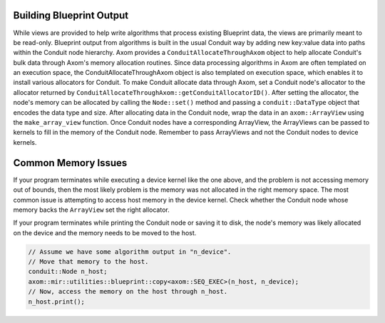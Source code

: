 .. ## Copyright (c) 2017-2025, Lawrence Livermore National Security, LLC and
.. ## other Axom Project Developers. See the top-level COPYRIGHT file for details.
.. ##
.. ## SPDX-License-Identifier: (BSD-3-Clause)

**************************
Building Blueprint Output
**************************

While views are provided to help write algorithms that process existing Blueprint data,
the views are primarily meant to be read-only. Blueprint output from algorithms is built
in the usual Conduit way by adding new key:value data into paths within the Conduit node
hierarchy. Axom provides a ``ConduitAllocateThroughAxom`` object to help allocate Conduit's
bulk data through Axom's memory allocation routines. Since data processing algorithms in
Axom are often templated on an execution space, the ConduitAllocateThroughAxom object is
also templated on execution space, which enables it to install various allocators for
Conduit. To make Conduit allocate data through Axom, set a Conduit node's allocator
to the allocator returned by ``ConduitAllocateThroughAxom::getConduitAllocatorID()``.
After setting the allocator, the node's memory can be allocated by calling the ``Node::set()``
method and passing a ``conduit::DataType`` object that encodes the data type and size.
After allocating data in the Conduit node, wrap the data in an ``axom::ArrayView`` using
the ``make_array_view`` function. Once Conduit nodes have a corresponding ArrayView, the
ArrayViews can be passed to kernels to fill in the memory of the Conduit node. Remember
to pass ArrayViews and not the Conduit nodes to device kernels.

.. code-block:: cpp
    template <typename ExecSpace>
    void makeNewField(conduit::Node &n_mesh)
    {
      namespace bputils = axom::mir::utilities::blueprint;

      // This object registers Axom's allocation functions with Conduit.
      bputils::ConduitAllocateThroughAxom<ExecSpace> c2a;

      // Make the new field normally by adding members to the n_mesh Conduit node.
      conduit::Node &n_field = n_mesh["fields/newField"];
      n_field["topology"] = "mesh";
      n_field["association"] = "element";     
      conduit::Node &n_values = n_field["values"];

      // Set the allocator so Axom will be used to allocate the node's memory.
      // This is key when working on GPU platforms.
      n_values.set_allocator(c2a.getConduitAllocatorID());

      // Allocate memory in the right memory space for ExecSpace.
      // The cpp2conduit template gets the Conduit data type id for supported C++ types.
      const int nzones = 100;
      n_values.set(conduit::DataType(bputils::cpp2conduit<double>::id, nzones));

      // Wrap the node in an ArrayView.
      auto values = bputils::make_array_view<double>(n_values);

      // Fill in the values in a kernel through the "values" ArrayView.
      axom::for_all<ExecSpace>(
        nzones,
        AXOM_LAMBDA(axom::IndexType index) {
          values[index] = sin(M_PI * (index / 100.));
        });
    }

*********************
Common Memory Issues
*********************

If your program terminates while executing a device kernel like the one above, and the problem
is not accessing memory out of bounds, then the most likely problem is the memory was not
allocated in the right memory space. The most common issue is attempting to access host
memory in the device kernel. Check whether the Conduit node whose memory backs the
``ArrayView`` set the right allocator.

If your program terminates while printing the Conduit node or saving it to disk, the node's
memory was likely allocated on the device and the memory needs to be moved to the host.

.. code-block:: cpp

    // Assume we have some algorithm output in "n_device".
    // Move that memory to the host.
    conduit::Node n_host;
    axom::mir::utilities::blueprint::copy<axom::SEQ_EXEC>(n_host, n_device);
    // Now, access the memory on the host through n_host.
    n_host.print();
